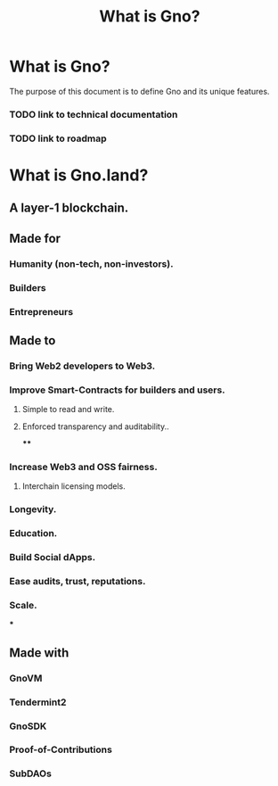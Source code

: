 #+title: What is Gno?
#+language: en
#+STARTUP: overview

* What is Gno?

The purpose of this document is to define Gno and its unique features.

*** TODO link to technical documentation
*** TODO link to roadmap

* What is Gno.land?
** A layer-1 blockchain.
** Made for
*** Humanity (non-tech, non-investors).
*** Builders
*** Entrepreneurs
** Made to
*** Bring Web2 developers to Web3.
*** Improve Smart-Contracts for builders and users.
**** Simple to read and write.
**** Enforced transparency and auditability..
****
*** Increase Web3 and OSS fairness.
**** Interchain licensing models.
*** Longevity.
*** Education.
*** Build Social dApps.
*** Ease audits, trust, reputations.
*** Scale.
***
** Made with
*** GnoVM
*** Tendermint2
*** GnoSDK
*** Proof-of-Contributions
*** SubDAOs
